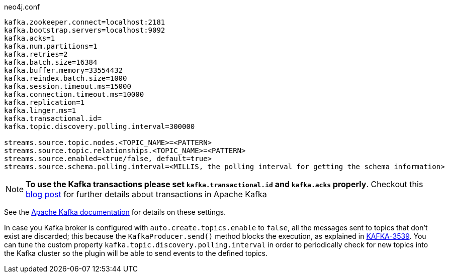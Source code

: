 .neo4j.conf
----
kafka.zookeeper.connect=localhost:2181
kafka.bootstrap.servers=localhost:9092
kafka.acks=1
kafka.num.partitions=1
kafka.retries=2
kafka.batch.size=16384
kafka.buffer.memory=33554432
kafka.reindex.batch.size=1000
kafka.session.timeout.ms=15000
kafka.connection.timeout.ms=10000
kafka.replication=1
kafka.linger.ms=1
kafka.transactional.id=
kafka.topic.discovery.polling.interval=300000

streams.source.topic.nodes.<TOPIC_NAME>=<PATTERN>
streams.source.topic.relationships.<TOPIC_NAME>=<PATTERN>
streams.source.enabled=<true/false, default=true>
streams.source.schema.polling.interval=<MILLIS, the polling interval for getting the schema information>
----

[NOTE]
====
**To use the Kafka transactions please set `kafka.transactional.id` and `kafka.acks` properly**.
Checkout this https://www.confluent.io/blog/transactions-apache-kafka/[blog post] for further details
about transactions in Apache Kafka
====

See the https://kafka.apache.org/documentation/#brokerconfigs[Apache Kafka documentation] for details on these settings.

In case you Kafka broker is configured with `auto.create.topics.enable` to `false`,
all the messages sent to topics that don't exist are discarded;
this because the `KafkaProducer.send()` method blocks the execution, as explained in https://issues.apache.org/jira/browse/KAFKA-3539[KAFKA-3539].
You can tune the custom property `kafka.topic.discovery.polling.interval` in order to
periodically check for new topics into the Kafka cluster so the plugin will be able
to send events to the defined topics.